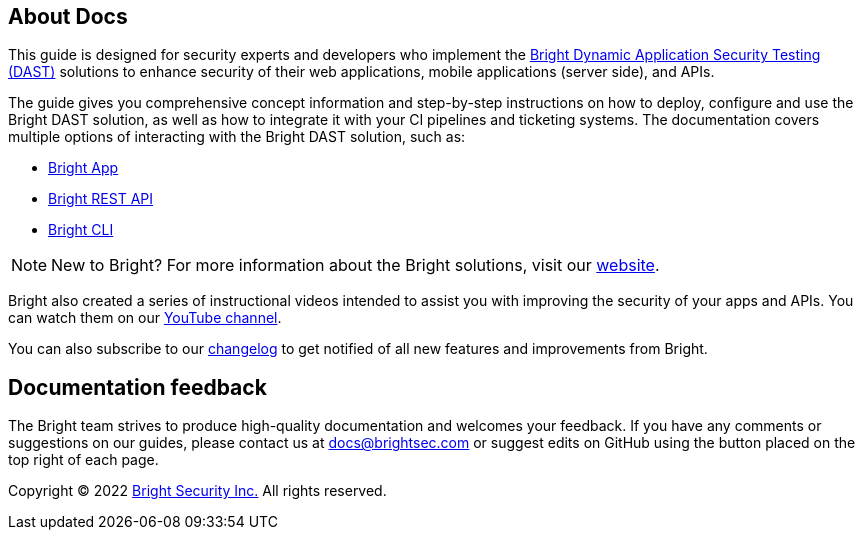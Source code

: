 == About Docs

This guide is designed for security experts and developers who implement the https://test.com[Bright Dynamic Application Security Testing (DAST)] solutions to enhance security of their web applications, mobile applications (server side), and APIs.

The guide gives you comprehensive concept information and step-by-step instructions on how to deploy, configure and use the Bright DAST solution, as well as how to integrate it with your CI pipelines and ticketing systems. The documentation covers multiple options of interacting with the Bright DAST solution, such as:

* https://test.com[Bright App]
* https://test.com[Bright REST API]
* https://test.com[Bright CLI]

NOTE: New to Bright?
For more information about the Bright solutions, visit our https://brightsec.com[website].


Bright also created a series of instructional videos intended to assist you with improving the security of your apps and APIs. You can watch them on our https://test.com[YouTube channel].

You can also subscribe to our https://test.com[changelog] to get notified of all new features and improvements from Bright. 

== Documentation feedback

The Bright team strives to produce high-quality documentation and welcomes your feedback. If you have any comments or suggestions on our guides, please contact us at docs@brightsec.com or suggest edits on GitHub using the button placed on the top right of each page.

Copyright © 2022 https://brightsec.com[Bright Security Inc.] All rights reserved.